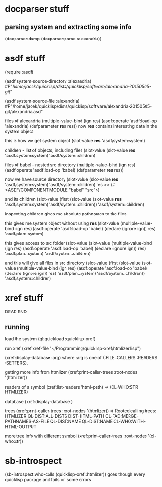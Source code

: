 * docparser stuff
** parsing system and extracting some info
(docparser:dump (docparser:parse :alexandria))
* asdf stuff
(require :asdf)

(asdf:system-source-directory :alexandria)
#P"/home/jacek/quicklisp/dists/quicklisp/software/alexandria-20150505-git/"

(asdf:system-source-file :alexandria)
#P"/home/jacek/quicklisp/dists/quicklisp/software/alexandria-20150505-git/alexandria.asd"

files of alexandria
(multiple-value-bind (ign res) (asdf:operate 'asdf:load-op 'alexandria) (defparameter *res* res))
now *res* contains interesting data in the system object

this is how we get system object
(slot-value *res* 'asdf/system:system)

children - list of objects, including files
(slot-value (slot-value *res* 'asdf/system:system) 'asdf/system::children)

files of babel - nested src directory
(multiple-value-bind (ign res) (asdf:operate 'asdf:load-op 'babel) (defparameter *res* res))

now we have source directory
(slot-value (slot-value *res* 'asdf/system:system) 'asdf/system::children)
res >> (#<ASDF/COMPONENT:MODULE "babel" "src">)

and its children
(slot-value (first (slot-value (slot-value *res* 'asdf/system:system) 'asdf/system::children)) 'asdf/system::children)

inspecting children gives me absolute pathnames to the files

this gives me system object without using *res*
(slot-value
(multiple-value-bind (ign res)
(asdf:operate 'asdf:load-op 'babel)
(declare (ignore ign)) res)
'asdf/plan::system)

this gives access to src folder
(slot-value
(slot-value
(multiple-value-bind (ign res) (asdf:operate 'asdf:load-op 'babel) (declare (ignore ign)) res)
'asdf/plan::system)
'asdf/system::children)


and this will give all files in src directory
(slot-value
(first (slot-value
(slot-value
(multiple-value-bind (ign res) (asdf:operate 'asdf:load-op 'babel) (declare (ignore ign)) res)
'asdf/plan::system)
'asdf/system::children))
'asdf/system::children)
* xref stuff
DEAD END
** running

load the system
(ql:quickload :quicklisp-xref)

run xref
(xref:xref-file "~/Programming/quicklisp-xref/htmlizer.lisp")

(xref:display-database :arg)
where :arg is one of (:FILE :CALLERS :READERS :SETTERS).

getting more info from htmlizer
(xref:print-caller-trees :root-nodes '(htmlizer))

readers of a symbol
(xref:list-readers 'html-path)
=> (CL-WHO:STR HTMLIZER)

database
(xref:display-database )

trees
(xref:print-caller-trees :root-nodes '(htmlizer))
=> Rooted calling trees:
  HTMLIZER
     QL-DIST:ALL-DISTS
     DIST-HTML-PATH
        CL-FAD:MERGE-PATHNAMES-AS-FILE
        QL-DIST:NAME
     QL-DIST:NAME
     CL-WHO:WITH-HTML-OUTPUT

more tree info with different symbol
(xref:print-caller-trees :root-nodes '(cl-who:str))
* sb-introspect
(sb-introspect:who-calls (quicklisp-xref::htmlizer))
goes though every quicklisp package and fails on some errors
